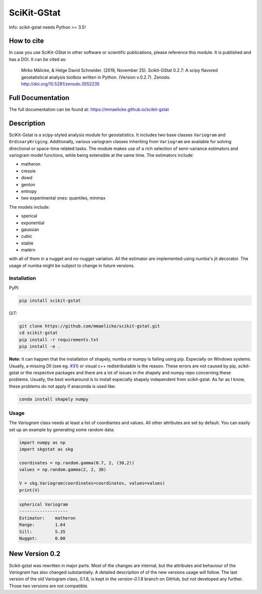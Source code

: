 SciKit-GStat
============

Info: scikit-gstat needs Python >= 3.5!

.. image:: https://img.shields.io/badge/pypi%20package-0.2.8-green.svg
    :target: https://pypi.org/project/scikit-gstat/0.2.8/

.. image:: https://img.shields.io/badge/version-0.2.9-green.svg
    :target: https://github.com/mmaelicke/scikit-gstat

.. image:: https://travis-ci.org/mmaelicke/scikit-gstat.svg?branch=master
    :target: https://travis-ci.org/mmaelicke/scikit-gstat
    :alt: Build Status

.. image:: https://api.codacy.com/project/badge/Grade/34022fb8b795435b8eeb5431159fa7c6
   :alt: Codacy Badge
   :target: https://app.codacy.com/app/mmaelicke/scikit-gstat?utm_source=github.com&utm_medium=referral&utm_content=mmaelicke/scikit-gstat&utm_campaign=Badge_Grade_Dashboard

.. image:: https://codecov.io/gh/mmaelicke/scikit-gstat/branch/master/graph/badge.svg
    :target: https://codecov.io/gh/mmaelicke/scikit-gstat
    :alt: Codecov

.. image:: https://zenodo.org/badge/98853365.svg
   :target: https://zenodo.org/badge/latestdoi/98853365

How to cite
-----------

In case you use SciKit-GStat in other software or scientific publications,
please reference this module. It is published and has a DOI. It can be cited
as:

  Mirko Mälicke, & Helge David Schneider. (2019, November 25). Scikit-GStat 0.2.7: A scipy flavored geostatistical analysis toolbox written in Python. (Version v.0.2.7). Zenodo. http://doi.org/10.5281/zenodo.3552235



Full Documentation
------------------

The full documentation can be found at: https://mmaelicke.github.io/scikit-gstat

Description
-----------

SciKit-Gstat is a scipy-styled analysis module for geostatistics. It includes
two base classes ``Variogram`` and ``OrdinaryKriging``. Additionally, various
variogram classes inheriting from ``Variogram`` are available for solving
directional or space-time related tasks.
The module makes use of a rich selection of semi-variance
estimators and variogram model functions, while being extensible at the same
time.
The estimators include:

- matheron
- cressie
- dowd
- genton
- entropy
- two experimental ones: quantiles, minmax

The models include:

- sperical
- exponential
- gaussian
- cubic
- stable
- matérn

with all of them in a nugget and no-nugget variation. All the estimator are
implemented using numba's jit decorator. The usage of numba might be subject
to change in future versions.


Installation
~~~~~~~~~~~~

PyPI:

.. code-block:: bash

  pip install scikit-gstat

GIT:

.. code-block:: bash

  git clone https://github.com/mmaelicke/scikit-gstat.git
  cd scikit-gstat
  pip install -r requirements.txt
  pip install -e .

**Note:** It can happen that the installation of shapely, numba or numpy is failing using pip. Especially on Windows systems. Usually, a missing Dll (see eg. `#31 <https://github.com/mmaelicke/scikit-gstat/issues/31>`_) or visual c++ redistributable is the reason. These errors are not caused by pip, scikit-gstat or the respective packages and there are a lot of issues in the shapely and numpy repo concerning these problems. Usually, the best workaround is to install especially shapely independent from scikit-gstat. As far as I know, these problems do not apply if anaconda is used like:

.. code-block:: bash
  
  conda install shapely numpy

Usage
~~~~~

The `Variogram` class needs at least a list of coordiantes and values.
All other attributes are set by default.
You can easily set up an example by generating some random data:

.. code-block:: python

  import numpy as np
  import skgstat as skg

  coordinates = np.random.gamma(0.7, 2, (30,2))
  values = np.random.gamma(2, 2, 30)

  V = skg.Variogram(coordinates=coordinates, values=values)
  print(V)

.. code-block:: bash

  spherical Variogram
  -------------------
  Estimator:    matheron
  Range:        1.64
  Sill:         5.35
  Nugget:       0.00
  
  
New Version 0.2
---------------

Scikit-gstat was rewritten in major parts. Most of the changes are internal,
but the attributes and behaviour of the `Variogram` has also changed
substantially.
A detailed description of of the new versions usage will follow. The last
version of the old Variogram class, 0.1.8, is kept in the `version-0.1.8`
branch on GitHub, but not developed any further. Those two versions are not
compatible.
